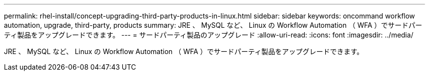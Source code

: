 ---
permalink: rhel-install/concept-upgrading-third-party-products-in-linux.html 
sidebar: sidebar 
keywords: oncommand workflow automation, upgrade, third-party, products 
summary: JRE 、 MySQL など、 Linux の Workflow Automation （ WFA ）でサードパーティ製品をアップグレードできます。 
---
= サードパーティ製品のアップグレード
:allow-uri-read: 
:icons: font
:imagesdir: ../media/


[role="lead"]
JRE 、 MySQL など、 Linux の Workflow Automation （ WFA ）でサードパーティ製品をアップグレードできます。
